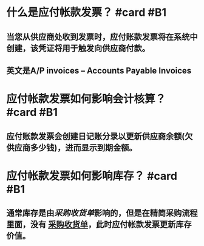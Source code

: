 * 什么是应付帐款发票？ #card #B1
:PROPERTIES:
:card-last-interval: 2.86
:card-repeats: 1
:card-ease-factor: 2.36
:card-next-schedule: 2022-05-12T21:25:17.773Z
:card-last-reviewed: 2022-05-10T01:25:17.773Z
:card-last-score: 3
:END:
** 当您从供应商处收到发票时，应付账款发票将在系统中创建，该凭证将用于触发向供应商付款。
** 英文是A/P invoices -- Accounts Payable Invoices
* 应付帐款发票如何影响会计核算？ #card #B1
:PROPERTIES:
:card-last-interval: 7.03
:card-repeats: 2
:card-ease-factor: 2.6
:card-next-schedule: 2022-05-18T01:07:58.940Z
:card-last-reviewed: 2022-05-11T01:07:58.940Z
:card-last-score: 5
:END:
** 应付账款发票会创建日记账分录以更新供应商余额(欠供应商多少钱)，进而显示到期金额。
* 应付帐款发票如何影响库存？ #card #B1
:PROPERTIES:
:card-last-interval: 2.96
:card-repeats: 2
:card-ease-factor: 2.36
:card-next-schedule: 2022-05-14T00:08:11.579Z
:card-last-reviewed: 2022-05-11T01:08:11.579Z
:card-last-score: 3
:END:
** 通常库存是由[[采购收货单]]影响的，但是在精简采购流程里面，没有 [[file:./采购收货单.org][采购收货单]]，此时应付帐款发票更新库存价值。